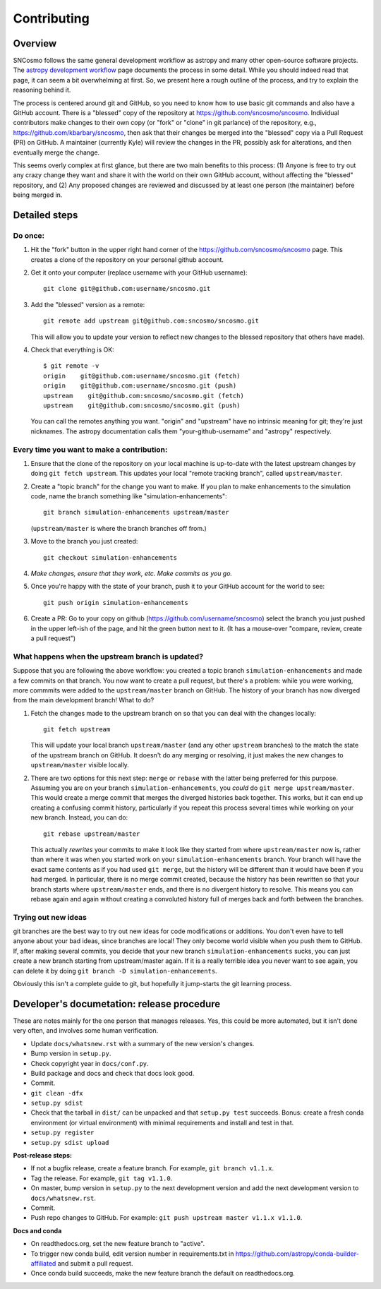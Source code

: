 ************
Contributing
************

Overview
========

SNCosmo follows the same general development workflow as astropy and
many other open-source software projects. The `astropy development
workflow`_ page documents the process in some detail.  While you
should indeed read that page, it can seem a bit overwhelming at first.
So, we present here a rough outline of the process, and try to explain
the reasoning behind it.

.. _`astropy development workflow`: http://astropy.readthedocs.org/en/v0.4.1/development/workflow/development_workflow.html

The process is centered around git and GitHub, so you need to know how
to use basic git commands and also have a GitHub account. There is a
"blessed" copy of the repository at
https://github.com/sncosmo/sncosmo. Individual contributors make
changes to their own copy (or "fork" or "clone" in git parlance) of
the repository, e.g., https://github.com/kbarbary/sncosmo, then ask
that their changes be merged into the "blessed" copy via a Pull
Request (PR) on GitHub. A maintainer (currently Kyle) will review
the changes in the PR, possibly ask for alterations, and then
eventually merge the change.

This seems overly complex at first glance, but there are two main
benefits to this process: (1) Anyone is free to try out any crazy
change they want and share it with the world on their own GitHub account,
without affecting the "blessed" repository, and (2) Any proposed
changes are reviewed and discussed by at least one person (the
maintainer) before being merged in.

Detailed steps
==============

Do once:
--------

1. Hit the "fork" button in the upper right hand corner of the
   https://github.com/sncosmo/sncosmo page. This creates a clone of the
   repository on your personal github account.

2. Get it onto your computer (replace username with your GitHub username)::

       git clone git@github.com:username/sncosmo.git

3. Add the "blessed" version as a remote::

       git remote add upstream git@github.com:sncosmo/sncosmo.git

   This will allow you to update your version to reflect new changes to
   the blessed repository that others have made).

4. Check that everything is OK::

       $ git remote -v
       origin    git@github.com:username/sncosmo.git (fetch)
       origin    git@github.com:username/sncosmo.git (push)
       upstream    git@github.com:sncosmo/sncosmo.git (fetch)
       upstream    git@github.com:sncosmo/sncosmo.git (push)

   You can call the remotes anything you want. "origin" and "upstream"
   have no intrinsic meaning for git; they're just nicknames. The
   astropy documentation calls them "your-github-username" and
   "astropy" respectively.


Every time you want to make a contribution:
-------------------------------------------

1. Ensure that the clone of the repository on your local machine is
   up-to-date with the latest upstream changes by doing ``git fetch
   upstream``. This updates your local "remote tracking branch", called
   ``upstream/master``.

2. Create a "topic branch" for the change you want to make. If you plan
   to make enhancements to the simulation code, name the branch
   something like "simulation-enhancements"::
 
       git branch simulation-enhancements upstream/master

   (``upstream/master`` is where the branch branches off from.)

3. Move to the branch you just created::

       git checkout simulation-enhancements

4. *Make changes, ensure that they work, etc. Make commits as you go.* 

5. Once you're happy with the state of your branch, push it to your
   GitHub account for the world to see::

       git push origin simulation-enhancements

6. Create a PR: Go to your copy on github
   (https://github.com/username/sncosmo) select the branch you just
   pushed in the upper left-ish of the page, and hit the green button
   next to it. (It has a mouse-over "compare, review, create a pull
   request")


What happens when the upstream branch is updated?
-------------------------------------------------

Suppose that you are following the above workflow: you created a topic
branch ``simulation-enhancements`` and made a few commits on that
branch. You now want to create a pull request, but there's a problem:
while you were working, more commmits were added to the
``upstream/master`` branch on GitHub. The history of your branch has
now diverged from the main development branch! What to do?

1. Fetch the changes made to the upstream branch on so that you can
   deal with the changes locally::

       git fetch upstream

   This will update your local branch ``upstream/master`` (and any
   other ``upstream`` branches) to the match the state of the upstream
   branch on GitHub. It doesn't do any merging or resolving, it just
   makes the new changes to ``upstream/master`` visible locally.

2. There are two options for this next step: ``merge`` or ``rebase``
   with the latter being preferred for this purpose. Assuming you are
   on your branch ``simulation-enhancements``, you *could* do ``git
   merge upstream/master``. This would create a merge commit that
   merges the diverged histories back together. This works, but it can
   end up creating a confusing commit history, particularly if you
   repeat this process several times while working on your new
   branch. Instead, you can do::

       git rebase upstream/master

   This actually *rewrites* your commits to make it look like they
   started from where ``upstream/master`` now is, rather than where it
   was when you started work on your ``simulation-enhancements``
   branch. Your branch will have the exact same contents as if you had
   used ``git merge``, but the history will be different than it would
   have been if you had merged. In particular, there is no merge
   commit created, because the history has been rewritten so that your
   branch starts where ``upstream/master`` ends, and there is no
   divergent history to resolve.  This means you can rebase again and
   again without creating a convoluted history full of merges back and
   forth between the branches.


Trying out new ideas
--------------------

git branches are the best way to try out new ideas for code
modifications or additions. You don't even have to tell anyone about
your bad ideas, since branches are local!  They only become world
visible when you push them to GitHub. If, after making several
commits, you decide that your new branch ``simulation-enhancements``
sucks, you can just create a new branch starting from upstream/master
again. If it is a really terrible idea you never want to see again,
you can delete it by doing ``git branch -D simulation-enhancements``.


Obviously this isn't a complete guide to git, but hopefully it
jump-starts the git learning process.


Developer's documetation: release procedure
===========================================

These are notes mainly for the one person that manages releases.
Yes, this could be more automated, but it isn't done very often,
and involves some human verification.

- Update ``docs/whatsnew.rst`` with a summary of the new version's changes.
- Bump version in ``setup.py``.
- Check copyright year in ``docs/conf.py``.
- Build package and docs and check that docs look good.
- Commit.
- ``git clean -dfx``
- ``setup.py sdist``
- Check that the tarball in ``dist/`` can be unpacked and
  that ``setup.py test`` succeeds. Bonus: create a fresh conda
  environment (or virtual environment) with minimal requirements and
  install and test in that.
- ``setup.py register``
- ``setup.py sdist upload``

**Post-release steps:**

- If not a bugfix release, create a feature branch. For example,
  ``git branch v1.1.x``.
- Tag the release. For example, ``git tag v1.1.0``.
- On master, bump version in ``setup.py`` to the next development
  version and add the next development version to
  ``docs/whatsnew.rst``.
- Commit.
- Push repo changes to GitHub. For example:
  ``git push upstream master v1.1.x v1.1.0``.

**Docs and conda**

- On readthedocs.org, set the new feature branch to "active".
- To trigger new conda build, edit version number in requirements.txt
  in https://github.com/astropy/conda-builder-affiliated and submit
  a pull request.
- Once conda build succeeds, make the new feature branch the default
  on readthedocs.org.
